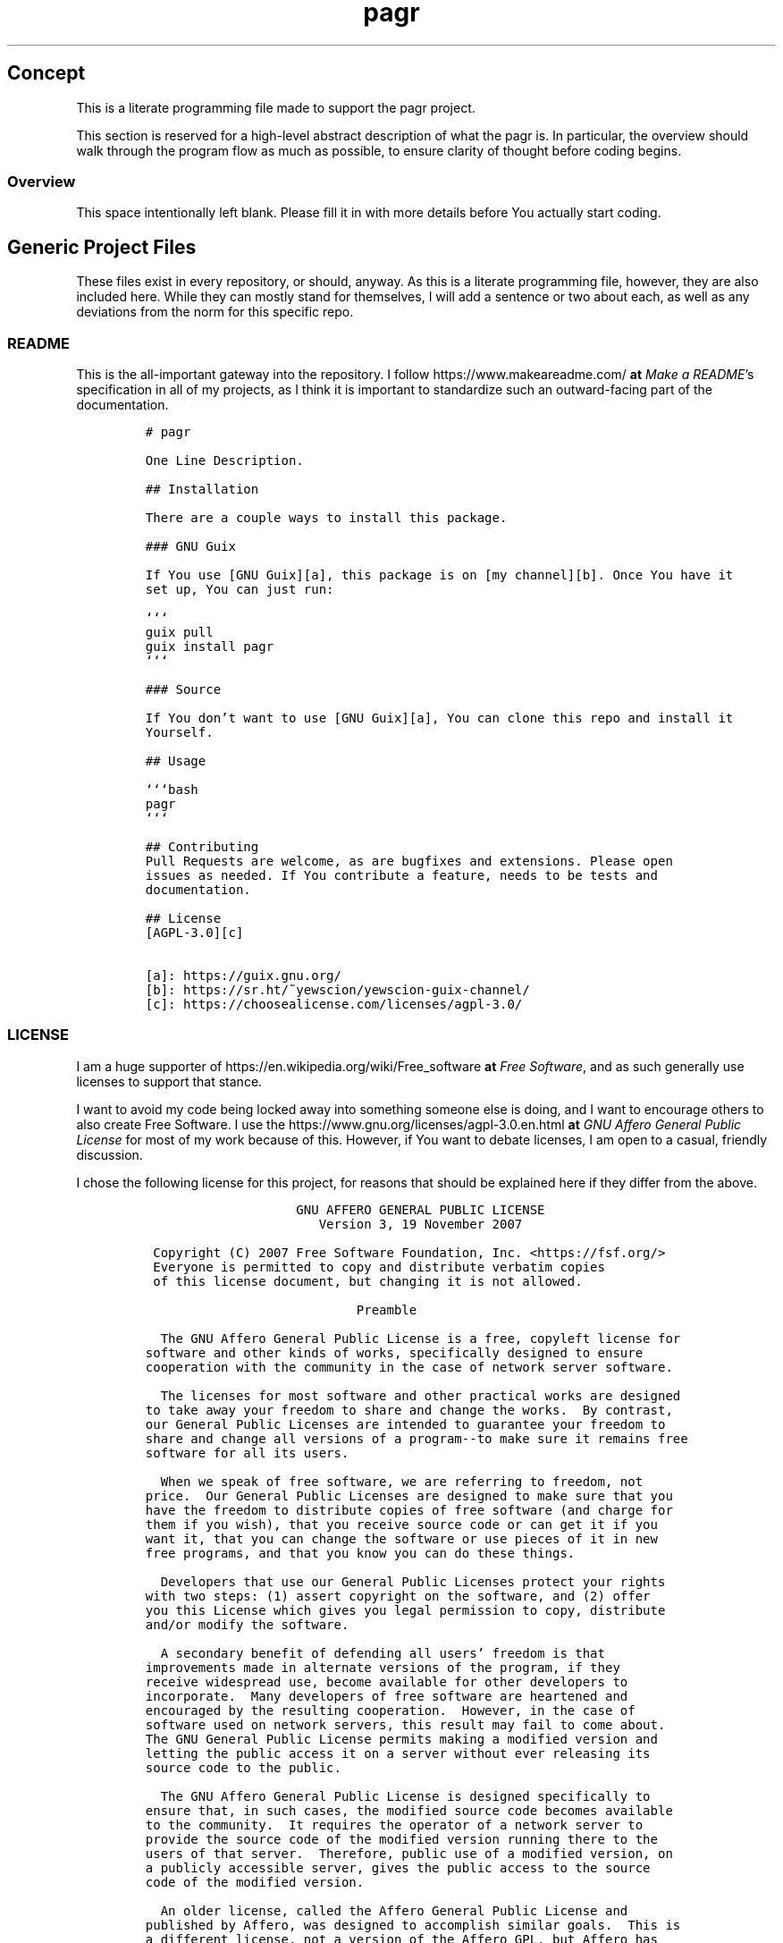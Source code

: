 .TH "pagr" "1" 
.SH "Concept"
.PP
This is a literate programming file made to support the pagr
project.

.PP
This section is reserved for a high-level abstract description of what the
pagr is. In particular, the overview should walk through the
program flow as much as possible, to ensure clarity of thought before coding
begins.
.SS "Overview"
.PP
This space intentionally left blank. Please fill it in with more details before
You actually start coding.

.SH "Generic Project Files"
.PP
These files exist in every repository, or should, anyway. As this is a literate
programming file, however, they are also included here. While they can mostly
stand for themselves, I will add a sentence or two about each, as well as any
deviations from the norm for this specific repo.

.SS "README"
.PP
This is the all-important gateway into the repository. I follow https://www.makeareadme.com/ \fBat\fP \fIMake a README\fP's
specification in all of my projects, as I think it is important to standardize
such an outward-facing part of the documentation.

.RS
.nf
\fC# pagr

One Line Description.

## Installation

There are a couple ways to install this package.

### GNU Guix

If You use [GNU Guix][a], this package is on [my channel][b]. Once You have it
set up, You can just run:

```
guix pull
guix install pagr
```

### Source

If You don't want to use [GNU Guix][a], You can clone this repo and install it
Yourself.

## Usage

```bash
pagr
```

## Contributing
Pull Requests are welcome, as are bugfixes and extensions. Please open
issues as needed. If You contribute a feature, needs to be tests and
documentation.

## License
[AGPL-3.0][c]

[a]: https://guix.gnu.org/
[b]: https://sr.ht/~yewscion/yewscion-guix-channel/
[c]: https://choosealicense.com/licenses/agpl-3.0/
\fP
.fi
.RE

.SS "LICENSE"
.PP
I am a huge supporter of https://en.wikipedia.org/wiki/Free_software \fBat\fP \fIFree Software\fP, and as such generally use licenses to
support that stance.

.PP
I want to avoid my code being locked away into something someone else is doing,
and I want to encourage others to also create Free Software. I use the https://www.gnu.org/licenses/agpl-3.0.en.html \fBat\fP \fIGNU
Affero General Public License\fP for most of my work because of this. However, if
You want to debate licenses, I am open to a casual, friendly discussion.

.PP
I chose the following license for this project, for reasons that should be
explained here if they differ from the above.

.RS
.nf
\fC                    GNU AFFERO GENERAL PUBLIC LICENSE
                       Version 3, 19 November 2007

 Copyright (C) 2007 Free Software Foundation, Inc. <https://fsf.org/>
 Everyone is permitted to copy and distribute verbatim copies
 of this license document, but changing it is not allowed.

                            Preamble

  The GNU Affero General Public License is a free, copyleft license for
software and other kinds of works, specifically designed to ensure
cooperation with the community in the case of network server software.

  The licenses for most software and other practical works are designed
to take away your freedom to share and change the works.  By contrast,
our General Public Licenses are intended to guarantee your freedom to
share and change all versions of a program--to make sure it remains free
software for all its users.

  When we speak of free software, we are referring to freedom, not
price.  Our General Public Licenses are designed to make sure that you
have the freedom to distribute copies of free software (and charge for
them if you wish), that you receive source code or can get it if you
want it, that you can change the software or use pieces of it in new
free programs, and that you know you can do these things.

  Developers that use our General Public Licenses protect your rights
with two steps: (1) assert copyright on the software, and (2) offer
you this License which gives you legal permission to copy, distribute
and/or modify the software.

  A secondary benefit of defending all users' freedom is that
improvements made in alternate versions of the program, if they
receive widespread use, become available for other developers to
incorporate.  Many developers of free software are heartened and
encouraged by the resulting cooperation.  However, in the case of
software used on network servers, this result may fail to come about.
The GNU General Public License permits making a modified version and
letting the public access it on a server without ever releasing its
source code to the public.

  The GNU Affero General Public License is designed specifically to
ensure that, in such cases, the modified source code becomes available
to the community.  It requires the operator of a network server to
provide the source code of the modified version running there to the
users of that server.  Therefore, public use of a modified version, on
a publicly accessible server, gives the public access to the source
code of the modified version.

  An older license, called the Affero General Public License and
published by Affero, was designed to accomplish similar goals.  This is
a different license, not a version of the Affero GPL, but Affero has
released a new version of the Affero GPL which permits relicensing under
this license.

  The precise terms and conditions for copying, distribution and
modification follow.

                       TERMS AND CONDITIONS

  0. Definitions.

  "This License" refers to version 3 of the GNU Affero General Public License.

  "Copyright" also means copyright-like laws that apply to other kinds of
works, such as semiconductor masks.

  "The Program" refers to any copyrightable work licensed under this
License.  Each licensee is addressed as "you".  "Licensees" and
"recipients" may be individuals or organizations.

  To "modify" a work means to copy from or adapt all or part of the work
in a fashion requiring copyright permission, other than the making of an
exact copy.  The resulting work is called a "modified version" of the
earlier work or a work "based on" the earlier work.

  A "covered work" means either the unmodified Program or a work based
on the Program.

  To "propagate" a work means to do anything with it that, without
permission, would make you directly or secondarily liable for
infringement under applicable copyright law, except executing it on a
computer or modifying a private copy.  Propagation includes copying,
distribution (with or without modification), making available to the
public, and in some countries other activities as well.

  To "convey" a work means any kind of propagation that enables other
parties to make or receive copies.  Mere interaction with a user through
a computer network, with no transfer of a copy, is not conveying.

  An interactive user interface displays "Appropriate Legal Notices"
to the extent that it includes a convenient and prominently visible
feature that (1) displays an appropriate copyright notice, and (2)
tells the user that there is no warranty for the work (except to the
extent that warranties are provided), that licensees may convey the
work under this License, and how to view a copy of this License.  If
the interface presents a list of user commands or options, such as a
menu, a prominent item in the list meets this criterion.

  1. Source Code.

  The "source code" for a work means the preferred form of the work
for making modifications to it.  "Object code" means any non-source
form of a work.

  A "Standard Interface" means an interface that either is an official
standard defined by a recognized standards body, or, in the case of
interfaces specified for a particular programming language, one that
is widely used among developers working in that language.

  The "System Libraries" of an executable work include anything, other
than the work as a whole, that (a) is included in the normal form of
packaging a Major Component, but which is not part of that Major
Component, and (b) serves only to enable use of the work with that
Major Component, or to implement a Standard Interface for which an
implementation is available to the public in source code form.  A
"Major Component", in this context, means a major essential component
(kernel, window system, and so on) of the specific operating system
(if any) on which the executable work runs, or a compiler used to
produce the work, or an object code interpreter used to run it.

  The "Corresponding Source" for a work in object code form means all
the source code needed to generate, install, and (for an executable
work) run the object code and to modify the work, including scripts to
control those activities.  However, it does not include the work's
System Libraries, or general-purpose tools or generally available free
programs which are used unmodified in performing those activities but
which are not part of the work.  For example, Corresponding Source
includes interface definition files associated with source files for
the work, and the source code for shared libraries and dynamically
linked subprograms that the work is specifically designed to require,
such as by intimate data communication or control flow between those
subprograms and other parts of the work.

  The Corresponding Source need not include anything that users
can regenerate automatically from other parts of the Corresponding
Source.

  The Corresponding Source for a work in source code form is that
same work.

  2. Basic Permissions.

  All rights granted under this License are granted for the term of
copyright on the Program, and are irrevocable provided the stated
conditions are met.  This License explicitly affirms your unlimited
permission to run the unmodified Program.  The output from running a
covered work is covered by this License only if the output, given its
content, constitutes a covered work.  This License acknowledges your
rights of fair use or other equivalent, as provided by copyright law.

  You may make, run and propagate covered works that you do not
convey, without conditions so long as your license otherwise remains
in force.  You may convey covered works to others for the sole purpose
of having them make modifications exclusively for you, or provide you
with facilities for running those works, provided that you comply with
the terms of this License in conveying all material for which you do
not control copyright.  Those thus making or running the covered works
for you must do so exclusively on your behalf, under your direction
and control, on terms that prohibit them from making any copies of
your copyrighted material outside their relationship with you.

  Conveying under any other circumstances is permitted solely under
the conditions stated below.  Sublicensing is not allowed; section 10
makes it unnecessary.

  3. Protecting Users' Legal Rights From Anti-Circumvention Law.

  No covered work shall be deemed part of an effective technological
measure under any applicable law fulfilling obligations under article
11 of the WIPO copyright treaty adopted on 20 December 1996, or
similar laws prohibiting or restricting circumvention of such
measures.

  When you convey a covered work, you waive any legal power to forbid
circumvention of technological measures to the extent such circumvention
is effected by exercising rights under this License with respect to
the covered work, and you disclaim any intention to limit operation or
modification of the work as a means of enforcing, against the work's
users, your or third parties' legal rights to forbid circumvention of
technological measures.

  4. Conveying Verbatim Copies.

  You may convey verbatim copies of the Program's source code as you
receive it, in any medium, provided that you conspicuously and
appropriately publish on each copy an appropriate copyright notice;
keep intact all notices stating that this License and any
non-permissive terms added in accord with section 7 apply to the code;
keep intact all notices of the absence of any warranty; and give all
recipients a copy of this License along with the Program.

  You may charge any price or no price for each copy that you convey,
and you may offer support or warranty protection for a fee.

  5. Conveying Modified Source Versions.

  You may convey a work based on the Program, or the modifications to
produce it from the Program, in the form of source code under the
terms of section 4, provided that you also meet all of these conditions:

    a) The work must carry prominent notices stating that you modified
    it, and giving a relevant date.

    b) The work must carry prominent notices stating that it is
    released under this License and any conditions added under section
    7.  This requirement modifies the requirement in section 4 to
    "keep intact all notices".

    c) You must license the entire work, as a whole, under this
    License to anyone who comes into possession of a copy.  This
    License will therefore apply, along with any applicable section 7
    additional terms, to the whole of the work, and all its parts,
    regardless of how they are packaged.  This License gives no
    permission to license the work in any other way, but it does not
    invalidate such permission if you have separately received it.

    d) If the work has interactive user interfaces, each must display
    Appropriate Legal Notices; however, if the Program has interactive
    interfaces that do not display Appropriate Legal Notices, your
    work need not make them do so.

  A compilation of a covered work with other separate and independent
works, which are not by their nature extensions of the covered work,
and which are not combined with it such as to form a larger program,
in or on a volume of a storage or distribution medium, is called an
"aggregate" if the compilation and its resulting copyright are not
used to limit the access or legal rights of the compilation's users
beyond what the individual works permit.  Inclusion of a covered work
in an aggregate does not cause this License to apply to the other
parts of the aggregate.

  6. Conveying Non-Source Forms.

  You may convey a covered work in object code form under the terms
of sections 4 and 5, provided that you also convey the
machine-readable Corresponding Source under the terms of this License,
in one of these ways:

    a) Convey the object code in, or embodied in, a physical product
    (including a physical distribution medium), accompanied by the
    Corresponding Source fixed on a durable physical medium
    customarily used for software interchange.

    b) Convey the object code in, or embodied in, a physical product
    (including a physical distribution medium), accompanied by a
    written offer, valid for at least three years and valid for as
    long as you offer spare parts or customer support for that product
    model, to give anyone who possesses the object code either (1) a
    copy of the Corresponding Source for all the software in the
    product that is covered by this License, on a durable physical
    medium customarily used for software interchange, for a price no
    more than your reasonable cost of physically performing this
    conveying of source, or (2) access to copy the
    Corresponding Source from a network server at no charge.

    c) Convey individual copies of the object code with a copy of the
    written offer to provide the Corresponding Source.  This
    alternative is allowed only occasionally and noncommercially, and
    only if you received the object code with such an offer, in accord
    with subsection 6b.

    d) Convey the object code by offering access from a designated
    place (gratis or for a charge), and offer equivalent access to the
    Corresponding Source in the same way through the same place at no
    further charge.  You need not require recipients to copy the
    Corresponding Source along with the object code.  If the place to
    copy the object code is a network server, the Corresponding Source
    may be on a different server (operated by you or a third party)
    that supports equivalent copying facilities, provided you maintain
    clear directions next to the object code saying where to find the
    Corresponding Source.  Regardless of what server hosts the
    Corresponding Source, you remain obligated to ensure that it is
    available for as long as needed to satisfy these requirements.

    e) Convey the object code using peer-to-peer transmission, provided
    you inform other peers where the object code and Corresponding
    Source of the work are being offered to the general public at no
    charge under subsection 6d.

  A separable portion of the object code, whose source code is excluded
from the Corresponding Source as a System Library, need not be
included in conveying the object code work.

  A "User Product" is either (1) a "consumer product", which means any
tangible personal property which is normally used for personal, family,
or household purposes, or (2) anything designed or sold for incorporation
into a dwelling.  In determining whether a product is a consumer product,
doubtful cases shall be resolved in favor of coverage.  For a particular
product received by a particular user, "normally used" refers to a
typical or common use of that class of product, regardless of the status
of the particular user or of the way in which the particular user
actually uses, or expects or is expected to use, the product.  A product
is a consumer product regardless of whether the product has substantial
commercial, industrial or non-consumer uses, unless such uses represent
the only significant mode of use of the product.

  "Installation Information" for a User Product means any methods,
procedures, authorization keys, or other information required to install
and execute modified versions of a covered work in that User Product from
a modified version of its Corresponding Source.  The information must
suffice to ensure that the continued functioning of the modified object
code is in no case prevented or interfered with solely because
modification has been made.

  If you convey an object code work under this section in, or with, or
specifically for use in, a User Product, and the conveying occurs as
part of a transaction in which the right of possession and use of the
User Product is transferred to the recipient in perpetuity or for a
fixed term (regardless of how the transaction is characterized), the
Corresponding Source conveyed under this section must be accompanied
by the Installation Information.  But this requirement does not apply
if neither you nor any third party retains the ability to install
modified object code on the User Product (for example, the work has
been installed in ROM).

  The requirement to provide Installation Information does not include a
requirement to continue to provide support service, warranty, or updates
for a work that has been modified or installed by the recipient, or for
the User Product in which it has been modified or installed.  Access to a
network may be denied when the modification itself materially and
adversely affects the operation of the network or violates the rules and
protocols for communication across the network.

  Corresponding Source conveyed, and Installation Information provided,
in accord with this section must be in a format that is publicly
documented (and with an implementation available to the public in
source code form), and must require no special password or key for
unpacking, reading or copying.

  7. Additional Terms.

  "Additional permissions" are terms that supplement the terms of this
License by making exceptions from one or more of its conditions.
Additional permissions that are applicable to the entire Program shall
be treated as though they were included in this License, to the extent
that they are valid under applicable law.  If additional permissions
apply only to part of the Program, that part may be used separately
under those permissions, but the entire Program remains governed by
this License without regard to the additional permissions.

  When you convey a copy of a covered work, you may at your option
remove any additional permissions from that copy, or from any part of
it.  (Additional permissions may be written to require their own
removal in certain cases when you modify the work.)  You may place
additional permissions on material, added by you to a covered work,
for which you have or can give appropriate copyright permission.

  Notwithstanding any other provision of this License, for material you
add to a covered work, you may (if authorized by the copyright holders of
that material) supplement the terms of this License with terms:

    a) Disclaiming warranty or limiting liability differently from the
    terms of sections 15 and 16 of this License; or

    b) Requiring preservation of specified reasonable legal notices or
    author attributions in that material or in the Appropriate Legal
    Notices displayed by works containing it; or

    c) Prohibiting misrepresentation of the origin of that material, or
    requiring that modified versions of such material be marked in
    reasonable ways as different from the original version; or

    d) Limiting the use for publicity purposes of names of licensors or
    authors of the material; or

    e) Declining to grant rights under trademark law for use of some
    trade names, trademarks, or service marks; or

    f) Requiring indemnification of licensors and authors of that
    material by anyone who conveys the material (or modified versions of
    it) with contractual assumptions of liability to the recipient, for
    any liability that these contractual assumptions directly impose on
    those licensors and authors.

  All other non-permissive additional terms are considered "further
restrictions" within the meaning of section 10.  If the Program as you
received it, or any part of it, contains a notice stating that it is
governed by this License along with a term that is a further
restriction, you may remove that term.  If a license document contains
a further restriction but permits relicensing or conveying under this
License, you may add to a covered work material governed by the terms
of that license document, provided that the further restriction does
not survive such relicensing or conveying.

  If you add terms to a covered work in accord with this section, you
must place, in the relevant source files, a statement of the
additional terms that apply to those files, or a notice indicating
where to find the applicable terms.

  Additional terms, permissive or non-permissive, may be stated in the
form of a separately written license, or stated as exceptions;
the above requirements apply either way.

  8. Termination.

  You may not propagate or modify a covered work except as expressly
provided under this License.  Any attempt otherwise to propagate or
modify it is void, and will automatically terminate your rights under
this License (including any patent licenses granted under the third
paragraph of section 11).

  However, if you cease all violation of this License, then your
license from a particular copyright holder is reinstated (a)
provisionally, unless and until the copyright holder explicitly and
finally terminates your license, and (b) permanently, if the copyright
holder fails to notify you of the violation by some reasonable means
prior to 60 days after the cessation.

  Moreover, your license from a particular copyright holder is
reinstated permanently if the copyright holder notifies you of the
violation by some reasonable means, this is the first time you have
received notice of violation of this License (for any work) from that
copyright holder, and you cure the violation prior to 30 days after
your receipt of the notice.

  Termination of your rights under this section does not terminate the
licenses of parties who have received copies or rights from you under
this License.  If your rights have been terminated and not permanently
reinstated, you do not qualify to receive new licenses for the same
material under section 10.

  9. Acceptance Not Required for Having Copies.

  You are not required to accept this License in order to receive or
run a copy of the Program.  Ancillary propagation of a covered work
occurring solely as a consequence of using peer-to-peer transmission
to receive a copy likewise does not require acceptance.  However,
nothing other than this License grants you permission to propagate or
modify any covered work.  These actions infringe copyright if you do
not accept this License.  Therefore, by modifying or propagating a
covered work, you indicate your acceptance of this License to do so.

  10. Automatic Licensing of Downstream Recipients.

  Each time you convey a covered work, the recipient automatically
receives a license from the original licensors, to run, modify and
propagate that work, subject to this License.  You are not responsible
for enforcing compliance by third parties with this License.

  An "entity transaction" is a transaction transferring control of an
organization, or substantially all assets of one, or subdividing an
organization, or merging organizations.  If propagation of a covered
work results from an entity transaction, each party to that
transaction who receives a copy of the work also receives whatever
licenses to the work the party's predecessor in interest had or could
give under the previous paragraph, plus a right to possession of the
Corresponding Source of the work from the predecessor in interest, if
the predecessor has it or can get it with reasonable efforts.

  You may not impose any further restrictions on the exercise of the
rights granted or affirmed under this License.  For example, you may
not impose a license fee, royalty, or other charge for exercise of
rights granted under this License, and you may not initiate litigation
(including a cross-claim or counterclaim in a lawsuit) alleging that
any patent claim is infringed by making, using, selling, offering for
sale, or importing the Program or any portion of it.

  11. Patents.

  A "contributor" is a copyright holder who authorizes use under this
License of the Program or a work on which the Program is based.  The
work thus licensed is called the contributor's "contributor version".

  A contributor's "essential patent claims" are all patent claims
owned or controlled by the contributor, whether already acquired or
hereafter acquired, that would be infringed by some manner, permitted
by this License, of making, using, or selling its contributor version,
but do not include claims that would be infringed only as a
consequence of further modification of the contributor version.  For
purposes of this definition, "control" includes the right to grant
patent sublicenses in a manner consistent with the requirements of
this License.

  Each contributor grants you a non-exclusive, worldwide, royalty-free
patent license under the contributor's essential patent claims, to
make, use, sell, offer for sale, import and otherwise run, modify and
propagate the contents of its contributor version.

  In the following three paragraphs, a "patent license" is any express
agreement or commitment, however denominated, not to enforce a patent
(such as an express permission to practice a patent or covenant not to
sue for patent infringement).  To "grant" such a patent license to a
party means to make such an agreement or commitment not to enforce a
patent against the party.

  If you convey a covered work, knowingly relying on a patent license,
and the Corresponding Source of the work is not available for anyone
to copy, free of charge and under the terms of this License, through a
publicly available network server or other readily accessible means,
then you must either (1) cause the Corresponding Source to be so
available, or (2) arrange to deprive yourself of the benefit of the
patent license for this particular work, or (3) arrange, in a manner
consistent with the requirements of this License, to extend the patent
license to downstream recipients.  "Knowingly relying" means you have
actual knowledge that, but for the patent license, your conveying the
covered work in a country, or your recipient's use of the covered work
in a country, would infringe one or more identifiable patents in that
country that you have reason to believe are valid.

  If, pursuant to or in connection with a single transaction or
arrangement, you convey, or propagate by procuring conveyance of, a
covered work, and grant a patent license to some of the parties
receiving the covered work authorizing them to use, propagate, modify
or convey a specific copy of the covered work, then the patent license
you grant is automatically extended to all recipients of the covered
work and works based on it.

  A patent license is "discriminatory" if it does not include within
the scope of its coverage, prohibits the exercise of, or is
conditioned on the non-exercise of one or more of the rights that are
specifically granted under this License.  You may not convey a covered
work if you are a party to an arrangement with a third party that is
in the business of distributing software, under which you make payment
to the third party based on the extent of your activity of conveying
the work, and under which the third party grants, to any of the
parties who would receive the covered work from you, a discriminatory
patent license (a) in connection with copies of the covered work
conveyed by you (or copies made from those copies), or (b) primarily
for and in connection with specific products or compilations that
contain the covered work, unless you entered into that arrangement,
or that patent license was granted, prior to 28 March 2007.

  Nothing in this License shall be construed as excluding or limiting
any implied license or other defenses to infringement that may
otherwise be available to you under applicable patent law.

  12. No Surrender of Others' Freedom.

  If conditions are imposed on you (whether by court order, agreement or
otherwise) that contradict the conditions of this License, they do not
excuse you from the conditions of this License.  If you cannot convey a
covered work so as to satisfy simultaneously your obligations under this
License and any other pertinent obligations, then as a consequence you may
not convey it at all.  For example, if you agree to terms that obligate you
to collect a royalty for further conveying from those to whom you convey
the Program, the only way you could satisfy both those terms and this
License would be to refrain entirely from conveying the Program.

  13. Remote Network Interaction; Use with the GNU General Public License.

  Notwithstanding any other provision of this License, if you modify the
Program, your modified version must prominently offer all users
interacting with it remotely through a computer network (if your version
supports such interaction) an opportunity to receive the Corresponding
Source of your version by providing access to the Corresponding Source
from a network server at no charge, through some standard or customary
means of facilitating copying of software.  This Corresponding Source
shall include the Corresponding Source for any work covered by version 3
of the GNU General Public License that is incorporated pursuant to the
following paragraph.

  Notwithstanding any other provision of this License, you have
permission to link or combine any covered work with a work licensed
under version 3 of the GNU General Public License into a single
combined work, and to convey the resulting work.  The terms of this
License will continue to apply to the part which is the covered work,
but the work with which it is combined will remain governed by version
3 of the GNU General Public License.

  14. Revised Versions of this License.

  The Free Software Foundation may publish revised and/or new versions of
the GNU Affero General Public License from time to time.  Such new versions
will be similar in spirit to the present version, but may differ in detail to
address new problems or concerns.

  Each version is given a distinguishing version number.  If the
Program specifies that a certain numbered version of the GNU Affero General
Public License "or any later version" applies to it, you have the
option of following the terms and conditions either of that numbered
version or of any later version published by the Free Software
Foundation.  If the Program does not specify a version number of the
GNU Affero General Public License, you may choose any version ever published
by the Free Software Foundation.

  If the Program specifies that a proxy can decide which future
versions of the GNU Affero General Public License can be used, that proxy's
public statement of acceptance of a version permanently authorizes you
to choose that version for the Program.

  Later license versions may give you additional or different
permissions.  However, no additional obligations are imposed on any
author or copyright holder as a result of your choosing to follow a
later version.

  15. Disclaimer of Warranty.

  THERE IS NO WARRANTY FOR THE PROGRAM, TO THE EXTENT PERMITTED BY
APPLICABLE LAW.  EXCEPT WHEN OTHERWISE STATED IN WRITING THE COPYRIGHT
HOLDERS AND/OR OTHER PARTIES PROVIDE THE PROGRAM "AS IS" WITHOUT WARRANTY
OF ANY KIND, EITHER EXPRESSED OR IMPLIED, INCLUDING, BUT NOT LIMITED TO,
THE IMPLIED WARRANTIES OF MERCHANTABILITY AND FITNESS FOR A PARTICULAR
PURPOSE.  THE ENTIRE RISK AS TO THE QUALITY AND PERFORMANCE OF THE PROGRAM
IS WITH YOU.  SHOULD THE PROGRAM PROVE DEFECTIVE, YOU ASSUME THE COST OF
ALL NECESSARY SERVICING, REPAIR OR CORRECTION.

  16. Limitation of Liability.

  IN NO EVENT UNLESS REQUIRED BY APPLICABLE LAW OR AGREED TO IN WRITING
WILL ANY COPYRIGHT HOLDER, OR ANY OTHER PARTY WHO MODIFIES AND/OR CONVEYS
THE PROGRAM AS PERMITTED ABOVE, BE LIABLE TO YOU FOR DAMAGES, INCLUDING ANY
GENERAL, SPECIAL, INCIDENTAL OR CONSEQUENTIAL DAMAGES ARISING OUT OF THE
USE OR INABILITY TO USE THE PROGRAM (INCLUDING BUT NOT LIMITED TO LOSS OF
DATA OR DATA BEING RENDERED INACCURATE OR LOSSES SUSTAINED BY YOU OR THIRD
PARTIES OR A FAILURE OF THE PROGRAM TO OPERATE WITH ANY OTHER PROGRAMS),
EVEN IF SUCH HOLDER OR OTHER PARTY HAS BEEN ADVISED OF THE POSSIBILITY OF
SUCH DAMAGES.

  17. Interpretation of Sections 15 and 16.

  If the disclaimer of warranty and limitation of liability provided
above cannot be given local legal effect according to their terms,
reviewing courts shall apply local law that most closely approximates
an absolute waiver of all civil liability in connection with the
Program, unless a warranty or assumption of liability accompanies a
copy of the Program in return for a fee.

                     END OF TERMS AND CONDITIONS

            How to Apply These Terms to Your New Programs

  If you develop a new program, and you want it to be of the greatest
possible use to the public, the best way to achieve this is to make it
free software which everyone can redistribute and change under these terms.

  To do so, attach the following notices to the program.  It is safest
to attach them to the start of each source file to most effectively
state the exclusion of warranty; and each file should have at least
the "copyright" line and a pointer to where the full notice is found.

    <one line to give the program's name and a brief idea of what it does.>
    Copyright (C) <year>  <name of author>

    This program is free software: you can redistribute it and/or modify
    it under the terms of the GNU Affero General Public License as published by
    the Free Software Foundation, either version 3 of the License, or
    (at your option) any later version.

    This program is distributed in the hope that it will be useful,
    but WITHOUT ANY WARRANTY; without even the implied warranty of
    MERCHANTABILITY or FITNESS FOR A PARTICULAR PURPOSE.  See the
    GNU Affero General Public License for more details.

    You should have received a copy of the GNU Affero General Public License
    along with this program.  If not, see <https://www.gnu.org/licenses/>.

Also add information on how to contact you by electronic and paper mail.

  If your software can interact with users remotely through a computer
network, you should also make sure that it provides a way for users to
get its source.  For example, if your program is a web application, its
interface could display a "Source" link that leads users to an archive
of the code.  There are many ways you could offer source, and different
solutions will be better for different programs; see section 13 for the
specific requirements.

  You should also get your employer (if you work as a programmer) or school,
if any, to sign a "copyright disclaimer" for the program, if necessary.
For more information on this, and how to apply and follow the GNU AGPL, see
<https://www.gnu.org/licenses/>.

\fP
.fi
.RE

.SS "Changelog"
.PP
All updates to this repository should be logged here. I follow https://keepachangelog.com/ \fBat\fP \fIKeep a
Changelog\fP's recommendations here, because again, standardization is important
for outward-facing documentation.

.PP
It's worth noting here that I will keep the links updated to the https://sr.ht/ \fBat\fP \fISourcehut\fP
repository commits, as that is the main place I will be uploading the source to
share.

.RS
.nf
\fC# Changelog
All notable changes to this project will be documented in this file.

The format is based on [Keep a Changelog](https://keepachangelog.com/en/1.0.0/),
and this projectadheres to [Semantic Versioning](https://semver.org/spec/v2.0.0.html).

## [Unreleased]
### Added
-
### Changed
-
### Removed
-

[Unreleased]: https://git.sr.ht/~yewscion/pagr/log
\fP
.fi
.RE

.SS "AUTHORS"
.PP
If You contribute to this repo, Your information belongs in this file. I will
attempt to ensure this, but if You'd like to simply include Your information
here in any pull requests, I am more than happy to accept that.

.RS
.nf
\fC# This is the list of the pagr project's significant contributors.
#
# This does not necessarily list everyone who has contributed code.  To see the
# full list of contributors, see the revision history in source control.
Christopher Rodriguez <yewscion@gmail.com>
\fP
.fi
.RE

.SS ".gitignore"
.PP
This is an important file for any git repository. I generate mine using
https://www.toptal.com/developers/gitignore \fBat\fP \fIgitignore.io\fP right now, and add to it as needed during work on the project.

.PP
The default I normally use include emacs, linux, common lisp, scheme, latex, and
autotools. Any other software used should have things added to this file, or in
place of this file.

.RS
.nf
\fC
# Created by https://www.toptal.com/developers/gitignore/api/emacs,linux,commonlisp,scheme,latex,autotools
# Edit at https://www.toptal.com/developers/gitignore?templates=emacs,linux,commonlisp,scheme,latex,autotools

### Autotools ###
# http://www.gnu.org/software/automake

Makefile.in
/ar-lib
/mdate-sh
/py-compile
/test-driver
/ylwrap
.deps/
.dirstamp

# http://www.gnu.org/software/autoconf

autom4te.cache
/autoscan.log
/autoscan-*.log
/aclocal.m4
/compile
/config.cache
/config.guess
/config.h.in
/config.log
/config.status
/config.sub
/configure
/configure.scan
/depcomp
/install-sh
/missing
/stamp-h1

# https://www.gnu.org/software/libtool/

/ltmain.sh

# http://www.gnu.org/software/texinfo

/texinfo.tex

# http://www.gnu.org/software/m4/

m4/libtool.m4
m4/ltoptions.m4
m4/ltsugar.m4
m4/ltversion.m4
m4/lt~obsolete.m4

# Generated Makefile
# (meta build system like autotools,
# can automatically generate from config.status script
# (which is called by configure script))
Makefile

### Autotools Patch ###

### CommonLisp ###
*.FASL
*.fasl
*.lisp-temp
*.dfsl
*.pfsl
*.d64fsl
*.p64fsl
*.lx64fsl
*.lx32fsl
*.dx64fsl
*.dx32fsl
*.fx64fsl
*.fx32fsl
*.sx64fsl
*.sx32fsl
*.wx64fsl
*.wx32fsl

### Emacs ###
# -*- mode: gitignore; -*-
*~
\#*\#
/.emacs.desktop
/.emacs.desktop.lock
*.elc
auto-save-list
tramp
.\#*

# Org-mode
.org-id-locations
*_archive

# flymake-mode
*_flymake.*

# eshell files
/eshell/history
/eshell/lastdir

# elpa packages
/elpa/

# reftex files
*.rel

# AUCTeX auto folder
/auto/

# cask packages
.cask/
dist/

# Flycheck
flycheck_*.el

# server auth directory
/server/

# projectiles files
.projectile

# directory configuration
.dir-locals.el

# network security
/network-security.data


### LaTeX ###
## Core latex/pdflatex auxiliary files:
*.aux
*.lof
*.log
*.lot
*.fls
*.out
*.toc
*.fmt
*.fot
*.cb
*.cb2
.*.lb

## Intermediate documents:
*.dvi
*.xdv
*-converted-to.*
# these rules might exclude image files for figures etc.
# *.ps
# *.eps
# *.pdf

## Generated if empty string is given at "Please type another file name for output:"
.pdf

## Bibliography auxiliary files (bibtex/biblatex/biber):
*.bbl
*.bcf
*.blg
*-blx.aux
*-blx.bib
*.run.xml

## Build tool auxiliary files:
*.fdb_latexmk
*.synctex
*.synctex(busy)
*.synctex.gz
*.synctex.gz(busy)
*.pdfsync

## Build tool directories for auxiliary files
# latexrun
latex.out/

## Auxiliary and intermediate files from other packages:
# algorithms
*.alg
*.loa

# achemso
acs-*.bib

# amsthm
*.thm

# beamer
*.nav
*.pre
*.snm
*.vrb

# changes
*.soc

# comment
*.cut

# cprotect
*.cpt

# elsarticle (documentclass of Elsevier journals)
*.spl

# endnotes
*.ent

# fixme
*.lox

# feynmf/feynmp
*.mf
*.mp
*.t[1-9]
*.t[1-9][0-9]
*.tfm

#(r)(e)ledmac/(r)(e)ledpar
*.end
*.?end
*.[1-9]
*.[1-9][0-9]
*.[1-9][0-9][0-9]
*.[1-9]R
*.[1-9][0-9]R
*.[1-9][0-9][0-9]R
*.eledsec[1-9]
*.eledsec[1-9]R
*.eledsec[1-9][0-9]
*.eledsec[1-9][0-9]R
*.eledsec[1-9][0-9][0-9]
*.eledsec[1-9][0-9][0-9]R

# glossaries
*.acn
*.acr
*.glg
*.glo
*.gls
*.glsdefs
*.lzo
*.lzs
*.slg
*.slo
*.sls

# uncomment this for glossaries-extra (will ignore makeindex's style files!)
# *.ist

# gnuplot
*.gnuplot
*.table

# gnuplottex
*-gnuplottex-*

# gregoriotex
*.gaux
*.glog
*.gtex

# htlatex
*.4ct
*.4tc
*.idv
*.lg
*.trc
*.xref

# hyperref
*.brf

# knitr
*-concordance.tex
# TODO Uncomment the next line if you use knitr and want to ignore its generated tikz files
# *.tikz
*-tikzDictionary

# listings
*.lol

# luatexja-ruby
*.ltjruby

# makeidx
*.idx
*.ilg
*.ind

# minitoc
*.maf
*.mlf
*.mlt
*.mtc[0-9]*
*.slf[0-9]*
*.slt[0-9]*
*.stc[0-9]*

# minted
_minted*
*.pyg

# morewrites
*.mw

# newpax
*.newpax

# nomencl
*.nlg
*.nlo
*.nls

# pax
*.pax

# pdfpcnotes
*.pdfpc

# sagetex
*.sagetex.sage
*.sagetex.py
*.sagetex.scmd

# scrwfile
*.wrt

# svg
svg-inkscape/

# sympy
*.sout
*.sympy
sympy-plots-for-*.tex/

# pdfcomment
*.upa
*.upb

# pythontex
*.pytxcode
pythontex-files-*/

# tcolorbox
*.listing

# thmtools
*.loe

# TikZ & PGF
*.dpth
*.md5
*.auxlock

# titletoc
*.ptc

# todonotes
*.tdo

# vhistory
*.hst
*.ver

# easy-todo
*.lod

# xcolor
*.xcp

# xmpincl
*.xmpi

# xindy
*.xdy

# xypic precompiled matrices and outlines
*.xyc
*.xyd

# endfloat
*.ttt
*.fff

# Latexian
TSWLatexianTemp*

## Editors:
# WinEdt
*.bak
*.sav

# Texpad
.texpadtmp

# LyX
*.lyx~

# Kile
*.backup

# gummi
.*.swp

# KBibTeX
*~[0-9]*

# TeXnicCenter
*.tps

# auto folder when using emacs and auctex
./auto/*
*.el

# expex forward references with \gathertags
*-tags.tex

# standalone packages
*.sta

# Makeindex log files
*.lpz

# xwatermark package
*.xwm

# REVTeX puts footnotes in the bibliography by default, unless the nofootinbib
# option is specified. Footnotes are the stored in a file with suffix Notes.bib.
# Uncomment the next line to have this generated file ignored.
#*Notes.bib

### LaTeX Patch ###
# LIPIcs / OASIcs
*.vtc

# glossaries
*.glstex

### Linux ###

# temporary files which can be created if a process still has a handle open of a deleted file
.fuse_hidden*

# KDE directory preferences
.directory

# Linux trash folder which might appear on any partition or disk
.Trash-*

# .nfs files are created when an open file is removed but is still being accessed
.nfs*

### Scheme ###
*.ss~
*.ss#*
.#*.ss

*.scm~
*.scm#*
.#*.scm

# End of https://www.toptal.com/developers/gitignore/api/emacs,linux,commonlisp,scheme,latex,autotools

# Custom Add-ons

*~

# Add any binaries/preinstall files here.
\fP
.fi
.RE

.SH "Language Project Files"
.PP
These files vary based on the programming languages used in a
project. Otherwise, basically the same as above: Files that need to exist for
the project, but don't include code outside of defining the project in some
abstract way.

.PP
That said, Guile Scheme doesn't use a project file of any kind (outside of
things like https://gitlab.com/a-sassmannshausen/guile-hall \fBat\fP \fIguile-hall\fP).

.PP
Instead, I've opted to use https://www.gnu.org/software/automake/faq/autotools-faq.html \fBat\fP \fIGNU Autotools\fP, as I already was familiar with this
setup.

.SS "Bootstrap"
.PP
First, we need to bootstrap our setup using \fIautoreconf\fP. I use a script to
automate this process, but it is really just a single command that needs to be
run.

.RS
.nf
\fCecho "Bootstrapping Autotools...";
autoreconf --verbose --install --force;
\fP
.fi
.RE

.SS "Configure"
.PP
That said, it's not much good if there is no \fIconfigure.ac\fP file for it to use
as a guide.

.SS "Initialize"
.PP
We'll initialize autotools with the following: the name of our project, the
current version, a contact email for bug reports, an expected tarball name, and
the homepage (which will be the sourcehut mirror of our repo).

.RS
.nf
\fCdnl Process this file with autoconf
AC_INIT([pagr],
        [0.0.1],
        [yewscion@gmail.com],
        [pagr-0.0.1.tar.gz],
        [https://sr.ht/~yewscion/pagr])
\fP
.fi
.RE

.SS "Configure Options"
.PP
Next, we need to set some \fI./configure\fP specific variables.

.PP
\fIAC_CONFIG_SRCDIR\fP: This is a file we expect to be in the directory that
configure is being called in, used as a safety check.

.PP
\fIAC_CONFIG_AUX_DIR\fP: Commonly specified directory for auxillary scripts, in case
it is needed.

.PP
\fIAM_INIT_AUTOMAKE\fP: Set Up Automake, with sane defaults for C.

.RS
.nf
\fCAC_CONFIG_SRCDIR([pagr.org])
AC_CONFIG_AUX_DIR([build-aux])
AM_INIT_AUTOMAKE([-Wall -Werror foreign])
\fP
.fi
.RE

.SS "Guile Options"
.PP
Now we'll set up Guile, in the same way as above.

.PP
\fIGUILE_PKG\fP: This specifies the version of Guile we are looking for with
\fIpkg\-config\fP.

.PP
\fIGUILE_PROGS\fP: This macro looks for programs guile and guild, setting variables
GUILE and GUILD to their paths, respectively.

.PP
\fIGUILE_SITE_DIR\fP: This looks for Guile’s "site" directories. The variable
GUILE\d\s-2SITE\s+2\u will be set to Guile’s "site" directory for Scheme source files
(usually something like PREFIX/share/guile/site).

.RS
.nf
\fCGUILE_PKG([3.0])
GUILE_PROGS
if test "x$GUILD" = "x"; then
   AC_MSG_ERROR(['guild' binary not found;
   please check Your guile installation.])
fi
GUILE_SITE_DIR
\fP
.fi
.RE

.SS "Wrap Up"
.PP
Specify the files that need to be processed, and process them. Commit with
\fIAC_OUTPUT\fP.

.RS
.nf
\fCAC_CONFIG_FILES([Makefile])
AC_CONFIG_FILES([pre-inst-env], [chmod +x pre-inst-env])
AC_OUTPUT
\fP
.fi
.RE

.SS "Make"
.PP
Now we can move on to configuring how the project is made.

.SS "Guile"
.PP
There are some Guile-specific things that made sense to keep in their own file,
and so we'll just include that file here.
.RS
.nf
\fCinclude guile.am

\fP
.fi
.RE

.SS "Sources"
.PP
These are the source files that will be installed as libraries.

.RS
.nf
\fCSOURCES =				\
cdr255/pagr.scm

\fP
.fi
.RE

.SS "Additional Dist Files"
.PP
These files are the files that should be installed alongside the rest of the
program, for documentation purposes. This includes the unaltered binary scripts,
the \fIbootstrap\fP file and \fIpre\-inst\-env.in\fP files, and the \fIREADME.md\fP should be
included here.

.RS
.nf
\fCEXTRA_DIST =				\
README.md				\
bootstrap				\
pre-inst-env.in				\
bin/pagr.scm

\fP
.fi
.RE

.SS "Binaries"
.PP
There aren't really guile binaries, but there are scripts I use as though they
were binaries, the ones that actually use the functions I write that are
installed as libraries.

.RS
.nf
\fCbin_SCRIPTS =				\
pagr

\fP
.fi
.RE

.SS "Tests"
.PP
We can specify the tests we want run with \fImake test\fP.

.RS
.nf
\fCTESTS=run-tests
\fP
.fi
.RE
.SS "Cleaning Targets"
.PP
We also have to specify how make should clean up. Here is the set of heuristics
that is often quoted for what should be removed where:

.IP \(em 4
If make built it, and it is commonly something that one would want to
rebuild (for instance, a .o file), then \fBmostlyclean\fP should delete it.
.IP \(em 4
Otherwise, if make built it, then \fBclean\fP should delete it.
.IP \(em 4
If configure built it, then \fBdistclean\fP should delete it.
.IP \(em 4
If the maintainer built it (for instance, a .info file), then
\fBmaintainer-clean\fP should delete it. However maintainer-clean should not
delete anything that needs to exist in order to run ‘./configure && make’.


.PP
The associated variables are \fIMOSTLYCLEANFILES\fP, \fICLEANFILES\fP, \fIDISTCLEANFILES\fP,
and \fIMAINTAINERCLEANFILES\fP.
.RS
.nf
\fC#MOSTLYCLEANFILES +=                    

CLEANFILES +=                           \
pagr                        \
cdr255/pagr.scm     \
pagr

DISTCLEANFILES =                        \
config.status                           \
config.log                              \
Makefile                                \
run-tests                               \
basic-tests.log

#MAINTAINERCLEANFILES +=                 

\fP
.fi
.RE
.SS "Actual Work"
.RS
.TP
.ft I
Binaries
.ft
.PP
We should replace the shebang that calls \fI/usr/bin/env\fP with the actual guile
path on the target machine. That's the main process here, which is mostly
accomplished with the following call to \fIsed\fP:

.RS
.nf
\fC	sed -e 's,#!\/usr\/bin\/env -S guile -e main -s,\#!$(GUILE) \\,g'
\fP
.fi
.RE

.PP
The main executable is included here to speed up single-program development, but
the basic pattern is the same no matter how many executable scripts are in the
repository.

.RS
.nf
\fCpagr: src/exe.scm
		sed -e 's,#!\/usr\/bin\/env -S guile -e main -s,\#!$(GUILE) \\,g' \
	 < $(srcdir)/src/exe.scm > ./pagr
	chmod +x pagr
\fP
.fi
.RE
.RE

.TP
.ft I
Libraries
.ft
.PP
The libraries contain the bulk of the code that is part of this project. We'll
do the same as above, include the main library as an example of the form.

.RS
.nf
\fCcdr255/pagr.scm:
	mkdir -pv cdr255/
	cat < $(srcdir)/src/main.scm \
	> cdr255/pagr.scm
\fP
.fi
.RE
.RE

.TP
.ft I
Tests
.ft
.RS
.nf
\fCrun-tests:
		sed -e 's,#!\/usr\/bin\/env -S guile -e main -s,\#!$(GUILE) \\,g' \
	< $(srcdir)/test/maintests.scm \
	> run-tests
	chmod +x run-tests
	guile -C ./ ./run-tests
\fP
.fi
.RE
.RE
.SS "Cleanup"
nil

.SS "guile.am"
.RS
.nf
\fCmoddir = $(datadir)/guile/site/$(GUILE_EFFECTIVE_VERSION)
godir = $(libdir)/guile/$(GUILE_EFFECTIVE_VERSION)/site-ccache

GOBJECTS = $(SOURCES:%.scm=%.go)

nobase_dist_mod_DATA = $(SOURCES) $(NOCOMP_SOURCES)
nobase_go_DATA = $(GOBJECTS)

# Make sure source files are installed first, so that the mtime of
# installed compiled files is greater than that of installed source
# files.  See
# <http://lists.gnu.org/archive/html/guile-devel/2010-07/msg00125.html>
# for details.
guile_install_go_files = install-nobase_goDATA
$(guile_install_go_files): install-nobase_dist_modDATA

CLEANFILES = $(GOBJECTS)
GUILE_WARNINGS = -Wunbound-variable -Warity-mismatch -Wformat
SUFFIXES = .scm .go
.scm.go:
	$(AM_V_GEN)$(top_builddir)/pre-inst-env $(GUILD) \
	compile $(GUILE_WARNINGS) -o "$@" "$<"
\fP
.fi
.RE
.SS "pre-inst-env.in"
.RS
.nf
\fC#!/bin/sh

abs_top_srcdir="`cd "@abs_top_srcdir@" > /dev/null; pwd`"
abs_top_builddir="`cd "@abs_top_builddir@" > /dev/null; pwd`"

GUILE_LOAD_COMPILED_PATH="$abs_top_builddir${GUILE_LOAD_COMPILED_PATH:+:}$GUILE_LOAD_COMPILED_PATH"
GUILE_LOAD_PATH="$abs_top_builddir:$abs_top_srcdir${GUILE_LOAD_PATH:+:}:$GUILE_LOAD_PATH"
export GUILE_LOAD_COMPILED_PATH GUILE_LOAD_PATH

PATH="$abs_top_builddir:$PATH"
export PATH

exec "$@"
\fP
.fi
.RE

.SH "Code"
.PP
Finally, we've gotten to the actual code!

.SS "Library"
.PP
Well, almost, anyway. First, let's declare the top of each file as defining a
specific module, and add any top-of-the-file comments. I refer to these blocks
as the \fIpreamble\fP of each file.

.SS "Preamble"
.PP
This is the top of that file.

.RS
.nf
\fC(define-module (pagr)
  :use-module (ice-9 ftw)
  :export (pagr))
\fP
.fi
.RE

.SS "Get the Items in a Directory"
.PP
We'll start with some utility functions. First, a function that will let us
gather all of the files in a specified directory.

.RS
.nf
\fC(define (directory->list directory)
  "Build a list of files in a specified directory.

Arguments
=========
DIRECTORY <string>: The name of the directory in question.

Returns
=======
A <list> of <strings> representing the files inside of that directory.

Side Effects
============
Depends on the directory's state.
"
  (map
   (lambda (x)
     (string-append directory "/" x))
   (map
    car
    (cddr (file-system-tree directory)))))
\fP
.fi
.RE

.SS "Is this a Git Repo?"
.PP
We only care about git repos right now, so if there's no \fI/.git/\fP we need to
ignore the directory.

.RS
.nf
\fC(define (repository? directory)
  "Test whether a directory is a git repository.

Arguments
=========
DIRECTORY <string>: The directory to check.

Returns
=======
Truthy if the /.git/ directory is found. False otherwise.

Side Effects
============
Depends on Directory contents.
"

  (member (string-append directory "/.git") (directory->list directory)))
\fP
.fi
.RE

.SS "Gather Git Repos"
.PP
Now we build a list of all git repos (that is, folders with a \fI.git/\fP folder
inside of them) inside of a specified directory.

.RS
.nf
\fC(define (find-git-repos directory)
  "Build a list of git repositories inside a specific directory.

Arguments
=========
DIRECTORY <string>: The directory to check for git repositories.

Returns
=======
A <list> of <strings>, representing the repositories found inside of the directory.

Side Effects
============
Depends on the Directory's contents.
"
  (filter repository? (directory->list directory)))
\fP
.fi
.RE

.SS "Push a Git Repo"
.PP
We'll start by defining how to push a single repository. This part relies on
\fIgit\fP being in the path.

.RS
.nf
\fC(define* (push-git-repo repository remote #:optional (branch "trunk"))
  "Call system git to push a git repository.

Arguments
=========
REPOSITORY <string>: The name of the directory the repository lives in locally.
REMOTE <string>: The name of the remote to which we are pushing.
TRUNK <string>: The name of the branch to push. Defaults to \"trunk\".

Returns
=======
A <string> representing the git command's exit status.

Side Effects
============
Relies on outside binary (git)."

  (narrate-directory-push repository)
  (display (string-append "git -C " repository " push " remote " " branch "\n"))
  (system (string-append "git -C " repository " push " remote " " branch)))
\fP
.fi
.RE

.SS "Push All Git Repos (pagr)"
.PP
This is the reason we are here!

.RS
.nf
\fC(define* (push-all-git-repos directory remote #:optional (branch "trunk"))
  "Push all git repositories inside of a directory to a specified remote.

Arguments
=========
DIRECTORY <string>: The directory to look for repos inside.
REMOTE <string>: A remote to push the repos to.
BRANCH <string>: Which branch to push.

Returns
=======
<undefined>

Side Effects
============
Entirely based on side effects.
"

  (greet-the-user directory)
  (map
   (lambda (repo)
     (push-git-repo repo remote branch))
   (find-git-repos directory))
  (farewell-the-user))

\fP
.fi
.RE

.SS "Narration"
.PP
These functions all have the same purpose: Communicate to the user what is
happening.

.RS
.TP
.ft I
Greeting
.ft
.RS
.nf
\fC(define (greet-the-user directory)
  "Tell the user what we're doing.

Arguments
=========
DIRECTORY <string>: The directory we are working in.

Returns
=======
<undefined>

Side Effects
============
Displays a message to the user.
"

  (display (string-append "Beginning push of all git repos in " directory " now!\n")))
\fP
.fi
.RE
.RE

.TP
.ft I
Pushing
.ft
.RS
.nf
\fC(define (narrate-directory-push directory)
  "Tell the user what directory we are pushing, so errors can be caught.

Arguments
=========
DIRECTORY <string>: The directory being pushed.

Returns
=======
<undefined>

Side Effects
============
Displays a message to the user.
"

  (display (string-append "Pushing " directory " now!\n")))
\fP
.fi
.RE
.RE

.TP
.ft I
Farewell
.ft
.RS
.nf
\fC(define (farewell-the-user)
  "Say goodbye to the user.

Arguments
=========
<none>

Returns
=======
<undefined>

Side Effects
============
Displays a message to the user."

  (display "All directories pushed!\n"))
\fP
.fi
.RE
.RE

.SS "Executable"
.SS "Preamble"
.PP
This is the top of that file.

.RS
.nf
\fC#!/usr/bin/env -S guile -e main -s
-e main -s
!#
(use-modules (cdr255 pagr))
\fP
.fi
.RE

.SS "Usage"
.PP
Rather than clutter the main function with the usage message, let's define it
here for future use.

.RS
.nf
\fC(define my-usage-message (string-append
                          "Usage: pagr.scm DIRECTORY REMOTE\n\n"
                          
                          "Explanation of Arguments:\n\n"
                          
                          "  DIRECTORY: The directory in which all of the git\n"
                          "             repositories reside.\n"
                          "  REMOTE:    The name of the remote branch to which\n"
                          "             all git repositories found should be\n"
                          "             pushed.\n\n"

                          "This program is entirely written in GNU Guile Scheme,\n"
                          "and You are welcome to change it how You see fit.\n\n"

                          "Guile Online Help: <https://www.gnu.org/software/guile/>\n"
                          "Local Online Help: 'info guile'\n"))
\fP
.fi
.RE

.SS "Main Function"
.RS
.nf
\fC(define (main args)
  (let ((arguments (cdr args)))
    (cond ((not (equal? (length arguments) 2))
           (display my-usage-message))
          ((not (file-exists? (car arguments)))
           (format #t "ERROR: ~a does not exist!~%" (car arguments)))
          (else
           (push-all-git-repos (car arguments) (cadr arguments))))))
\fP
.fi
.RE

.SS "Legacy"
.PP
This project actually grew out of my scripts repository, and here is the
script's original code for historical sake.

.SS "Library"
.RS
.nf
\fC(define-module (push-all-git-repos)
  :use-module (ice-9 ftw)
  :export (push-all-git-repos))

(define (directory->list directory)
  "Returns a list containing the names of each file in the given directory."
  (map
   (lambda (x)
     (string-append directory "/" x))
   (map
    car
    (cddr (file-system-tree directory)))))
(define (repository? directory)
  "Tests to see if the given directory is a git repository."
  (member (string-append directory "/.git") (directory->list directory)))
(define (find-git-repos directory)
  "Returns a list of all git repositories currently inside of DIRECTORY."
  (filter repository? (directory->list directory)))
(define (push-git-repo repository remote)
  "Calls system's git to push REPOSITORY to REMOTE."
  (narrate-directory-push repository)
  (display (string-append "git -C " repository " push " remote " trunk\n"))
  (system (string-append "git -C " repository " push " remote " trunk")))

(define (greet-the-user)
  "Display a greeting to the user."
  (display "Beginning push of all git repos in ~/Documents now!\n"))
(define (narrate-directory-push directory)
  "Tell the user we are pushing the given DIRECTORY"
  (display (string-append "Pushing " directory " now!\n")))
(define (farewell-the-user)
  "Bid the user farewell."
  (display "All directories pushed!\n"))

(define (push-all-git-repos directory remote)
  "Pushes all Git Repositories inside of DIRECTORY"
  (greet-the-user)
  (map
   (lambda (repo)
     (push-git-repo repo remote))
   (find-git-repos directory))
  (farewell-the-user))
\fP
.fi
.RE

.SS "Executable"
.RS
.nf
\fC#!/usr/bin/env -S guile -e main -s
-e main -s
!#
(use-modules (push-all-git-repos))
(define (main args)
  (let ((arguments (cdr args)))
    (cond ((not (equal? (length arguments) 2))
           (display (string-append
                     "Usage: pagr.scm DIRECTORY REMOTE\n\n"

                     "Explanation of Arguments:\n\n"

                     "  DIRECTORY: The directory in which all of the git\n"
                     "             repositories reside.\n"
                     "  REMOTE:    The name of the remote branch to which\n"
                     "             all git repositories found should be\n"
                     "             pushed.\n\n"

                     "This program is entirely written in GNU Guile Scheme,\n"
                     "and You are welcome to change it how You see fit.\n\n"

                     "Guile Online Help: <https://www.gnu.org/software/guile/>\n"
                     "Local Online Help: 'info guile'\n")))
          ((not (file-exists? (car arguments)))
           (format #t "ERROR: ~a does not exist!~%" (car arguments)))
          (else (push-all-git-repos (car arguments) (cadr arguments))))))

\fP
.fi
.RE

.SH "Tests"
.PP
It's important to me to use https://en.wikipedia.org/wiki/Unit_testing \fBat\fP \fIUnit Testing\fP throughout my development process,
oftentimes before I actually implement a specific feature. I guess I subscribe
to the notion of https://en.wikipedia.org/wiki/Test-driven_development \fBat\fP \fITDD\fP, whether through habit or preference.

.SS "Main Tests"
.PP
Anyway, all related files will live under \fItest/\fP, and the main file should be
called \fImaintests.scm\fP.

.SS "Preamble"
.PP
We require the files defined above, as well as https://srfi.schemers.org/srfi-64/srfi-64.html \fBat\fP \fISRFI-64\fP for a testing
framework.

.RS
.nf
\fC#!/usr/bin/env -S guile -e main -s
-e main -s
!#
(use-modules ((srfi srfi-64))) ;; For Unit Testing
(load "pagr.scm")
\fP
.fi
.RE

.PP
Then we move on to the actual tests.

.SS "Basic Tests"
.RS
.nf
\fC(define (basic-tests)
  ;; Initialize and give a name to a simple testsuite.
  (test-begin "basic-tests")
  ;; Test our Hello World Function's Output to be as expected.
  (test-equal "Hello World!\n" (with-output-to-string say-hello))
  ;; End the test.
  (test-end "basic-tests"))
\fP
.fi
.RE

.SS "Main"
.RS
.nf
\fC(define (main args)
  (basic-tests))
\fP
.fi
.RE
